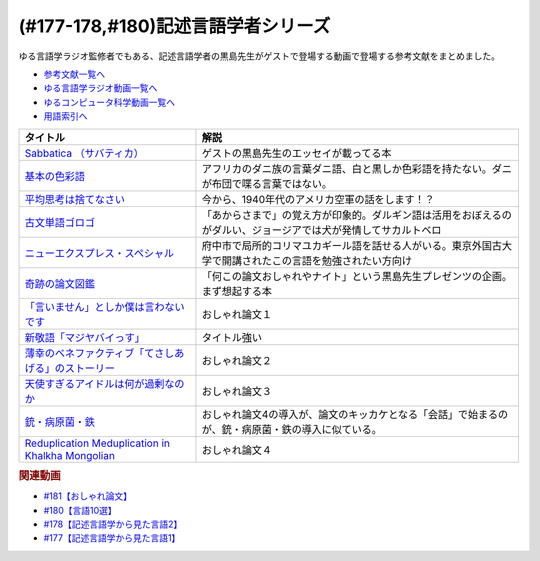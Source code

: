 .. _記述言語学者シリーズ参考文献:

.. :ref:`参考文献:記述言語学者シリーズ <記述言語学者シリーズ参考文献>`

(#177-178,#180)記述言語学者シリーズ
=============================================================

ゆる言語学ラジオ監修者でもある、記述言語学者の黒島先生がゲストで登場する動画で登場する参考文献をまとめました。

* `参考文献一覧へ </reference/>`_ 
* `ゆる言語学ラジオ動画一覧へ </videos/yurugengo_radio_list.html>`_ 
* `ゆるコンピュータ科学動画一覧へ </videos/yurucomputer_radio_list.html>`_ 
* `用語索引へ </genindex.html>`_ 

.. raw:: html

  <!--Sabbatica （サバティカ）--><a href="https://www.amazon.co.jp/Sabbatica-%EF%BC%88%E3%82%B5%E3%83%90%E3%83%86%E3%82%A3%E3%82%AB%EF%BC%892018%E5%B9%B47%E6%9C%88%E5%8F%B7-%E9%BB%92%E5%B3%B6%E8%A6%8F%E5%8F%B2-ebook/dp/B07FDLZGDC?qid=1668528779&s=digital-text&sr=1-1&linkCode=li1&tag=takaoutputblo-22&linkId=45ede2aa48cf910c9442bb59ee7fe69a&language=ja_JP&ref_=as_li_ss_il" target="_blank"><img border="0" src="//ws-fe.amazon-adsystem.com/widgets/q?_encoding=UTF8&ASIN=B07FDLZGDC&Format=_SL110_&ID=AsinImage&MarketPlace=JP&ServiceVersion=20070822&WS=1&tag=takaoutputblo-22&language=ja_JP" ></a><img src="https://ir-jp.amazon-adsystem.com/e/ir?t=takaoutputblo-22&language=ja_JP&l=li1&o=9&a=B07FDLZGDC" width="1" height="1" border="0" alt="" style="border:none !important; margin:0px !important;" />
  <!--平均思考は捨てなさい--><a href="https://www.amazon.co.jp/%E5%B9%B3%E5%9D%87%E6%80%9D%E8%80%83%E3%81%AF%E6%8D%A8%E3%81%A6%E3%81%AA%E3%81%95%E3%81%84%E2%94%80%E2%94%80%E5%87%BA%E3%82%8B%E6%9D%AD%E3%82%92%E4%BC%B8%E3%81%B0%E3%81%99%E5%80%8B%E3%81%AE%E7%A7%91%E5%AD%A6-%E6%97%A9%E5%B7%9D%E6%9B%B8%E6%88%BF-%E3%83%88%E3%83%83%E3%83%89-%E3%83%AD%E3%83%BC%E3%82%BA-ebook/dp/B072LWDPKM?__mk_ja_JP=%E3%82%AB%E3%82%BF%E3%82%AB%E3%83%8A&crid=2IPLYX4HEUE5N&keywords=%E5%B9%B3%E5%9D%87%E6%80%9D%E8%80%83%E3%81%AF%E6%8D%A8%E3%81%A6%E3%81%AA%E3%81%95%E3%81%84%E2%80%94%E5%87%BA%E3%82%8B%E6%9D%AD%E3%82%92%E4%BC%B8%E3%81%B0%E3%81%99%E5%80%8B%E3%81%AE%E7%A7%91%E5%AD%A6&qid=1668698630&qu=eyJxc2MiOiItMC4wMSIsInFzYSI6IjAuMDAiLCJxc3AiOiIwLjAwIn0%3D&sprefix=%E5%B9%B3%E5%9D%87%E6%80%9D%E8%80%83%E3%81%AF%E6%8D%A8%E3%81%A6%E3%81%AA%E3%81%95%E3%81%84+%E5%87%BA%E3%82%8B%E6%9D%AD%E3%82%92%E4%BC%B8%E3%81%B0%E3%81%99%E5%80%8B%E3%81%AE%E7%A7%91%E5%AD%A6%2Caps%2C171&sr=8-1&linkCode=li1&tag=takaoutputblo-22&linkId=a3e5752ab166654ec9c30515a6653350&language=ja_JP&ref_=as_li_ss_il" target="_blank"><img border="0" src="//ws-fe.amazon-adsystem.com/widgets/q?_encoding=UTF8&ASIN=B072LWDPKM&Format=_SL110_&ID=AsinImage&MarketPlace=JP&ServiceVersion=20070822&WS=1&tag=takaoutputblo-22&language=ja_JP" ></a><img src="https://ir-jp.amazon-adsystem.com/e/ir?t=takaoutputblo-22&language=ja_JP&l=li1&o=9&a=B072LWDPKM" width="1" height="1" border="0" alt="" style="border:none !important; margin:0px !important;" />
  <!--基本の色彩語--><a href="https://www.amazon.co.jp/%E5%9F%BA%E6%9C%AC%E3%81%AE%E8%89%B2%E5%BD%A9%E8%AA%9E-%E6%99%AE%E9%81%8D%E6%80%A7%E3%81%A8%E9%80%B2%E5%8C%96%E3%81%AB%E3%81%A4%E3%81%84%E3%81%A6-%E5%8F%A2%E6%9B%B8%E3%83%BB%E3%82%A6%E3%83%8B%E3%83%99%E3%83%AB%E3%82%B7%E3%82%BF%E3%82%B9-%E3%83%96%E3%83%AC%E3%83%B3%E3%83%88-%E3%83%90%E3%83%BC%E3%83%AA%E3%83%B3/dp/4588010417?__mk_ja_JP=%E3%82%AB%E3%82%BF%E3%82%AB%E3%83%8A&crid=3S3JVHBBL65G2&keywords=%E5%9F%BA%E6%9C%AC%E3%81%AE%E8%89%B2%E5%BD%A9%E8%AA%9E&qid=1667729962&qu=eyJxc2MiOiIwLjE1IiwicXNhIjoiMC4wOSIsInFzcCI6IjAuMDAifQ%3D%3D&sprefix=%E5%9F%BA%E6%9C%AC%E3%81%AE%E8%89%B2%E5%BD%A9%E8%AA%9E%2Caps%2C458&sr=8-1&linkCode=li1&tag=takaoutputblo-22&linkId=e2292ae6fc4089c1ce34c6926516d272&language=ja_JP&ref_=as_li_ss_il" target="_blank"><img border="0" src="//ws-fe.amazon-adsystem.com/widgets/q?_encoding=UTF8&ASIN=4588010417&Format=_SL110_&ID=AsinImage&MarketPlace=JP&ServiceVersion=20070822&WS=1&tag=takaoutputblo-22&language=ja_JP" ></a><img src="https://ir-jp.amazon-adsystem.com/e/ir?t=takaoutputblo-22&language=ja_JP&l=li1&o=9&a=4588010417" width="1" height="1" border="0" alt="" style="border:none !important; margin:0px !important;" />
  <!--古文単語ゴロゴ--><a href="https://www.amazon.co.jp/%E5%8F%A4%E6%96%87%E5%8D%98%E8%AA%9E%E3%82%B4%E3%83%AD%E3%82%B4-%E6%9D%BF%E9%87%8E-%E5%8D%9A%E8%A1%8C/dp/4907422008?__mk_ja_JP=%E3%82%AB%E3%82%BF%E3%82%AB%E3%83%8A&crid=2GQ0JCKLW2VMQ&keywords=%E5%8F%A4%E5%85%B8+%E3%82%B4%E3%83%AD%E3%82%B4&qid=1669403301&qu=eyJxc2MiOiIyLjIyIiwicXNhIjoiMS4zNyIsInFzcCI6IjEuMzUifQ%3D%3D&sprefix=%E5%8F%A4%E5%85%B8+%E3%82%B4%E3%83%AB%E3%82%B4%2Caps%2C201&sr=8-14&linkCode=li1&tag=takaoutputblo-22&linkId=b1981d87470da60ebce426eb66a60331&language=ja_JP&ref_=as_li_ss_il" target="_blank"><img border="0" src="//ws-fe.amazon-adsystem.com/widgets/q?_encoding=UTF8&ASIN=4907422008&Format=_SL110_&ID=AsinImage&MarketPlace=JP&ServiceVersion=20070822&WS=1&tag=takaoutputblo-22&language=ja_JP" ></a><img src="https://ir-jp.amazon-adsystem.com/e/ir?t=takaoutputblo-22&language=ja_JP&l=li1&o=9&a=4907422008" width="1" height="1" border="0" alt="" style="border:none !important; margin:0px !important;" />
  <!--ニューエクスプレス・スペシャル--><a href="https://www.amazon.co.jp/%E3%83%8B%E3%83%A5%E3%83%BC%E3%82%A8%E3%82%AF%E3%82%B9%E3%83%97%E3%83%AC%E3%82%B9%E3%83%BB%E3%82%B9%E3%83%9A%E3%82%B7%E3%83%A3%E3%83%AB-%E6%97%A5%E6%9C%AC%E8%AA%9E%E3%81%AE%E9%9A%A3%E4%BA%BA%E3%81%9F%E3%81%A1-I-II-%E5%90%88%E6%9C%AC/dp/456008923X?adgrpid=52178010846&gclid=CjwKCAiA7IGcBhA8EiwAFfUDsbtIjpc-g1dvN1cONTOGu0qe0fsm6tGN-tU0bKltjKQ8yivK8mtCHRoC9bEQAvD_BwE&hvadid=553972615124&hvdev=c&hvlocphy=1009516&hvnetw=g&hvqmt=b&hvrand=8312944993154472616&hvtargid=kwd-303081783563&hydadcr=27299_14478810&jp-ad-ap=0&keywords=%E6%97%A5%E6%9C%AC%E8%AA%9E%E3%81%AE%E9%9A%A3%E4%BA%BA%E3%81%9F%E3%81%A1&qid=1669403359&qu=eyJxc2MiOiIxLjQyIiwicXNhIjoiMC4xNCIsInFzcCI6IjAuMDAifQ%3D%3D&sr=8-1&linkCode=li1&tag=takaoutputblo-22&linkId=cffd7f4fa1523bab8ff54c23d86ed3f4&language=ja_JP&ref_=as_li_ss_il" target="_blank"><img border="0" src="//ws-fe.amazon-adsystem.com/widgets/q?_encoding=UTF8&ASIN=456008923X&Format=_SL110_&ID=AsinImage&MarketPlace=JP&ServiceVersion=20070822&WS=1&tag=takaoutputblo-22&language=ja_JP" ></a><img src="https://ir-jp.amazon-adsystem.com/e/ir?t=takaoutputblo-22&language=ja_JP&l=li1&o=9&a=456008923X" width="1" height="1" border="0" alt="" style="border:none !important; margin:0px !important;" />
  <!--奇跡の論文図鑑--><a href="https://www.amazon.co.jp/%E5%A5%87%E8%B7%A1%E3%81%AE%E8%AB%96%E6%96%87%E5%9B%B3%E9%91%91-%E3%81%82%E3%82%8A%E3%81%88%E3%81%AA%E3%81%84%E3%83%8D%E3%82%BF%E3%82%92%E3%80%81%E3%82%AF%E3%83%AA%E3%82%A8%E3%82%A4%E3%83%86%E3%82%A3%E3%83%96%E3%81%AB-NHK%E3%80%8C%E3%82%8D%E3%82%93%E3%81%B6-%E3%82%93%E3%80%8D%E5%88%B6%E4%BD%9C%E7%8F%AD/dp/4140818069?__mk_ja_JP=%E3%82%AB%E3%82%BF%E3%82%AB%E3%83%8A&crid=QX3E9377GSHR&keywords=%E5%A5%87%E8%B7%A1%E3%81%AE%E8%AB%96%E6%96%87&qid=1668859708&qu=eyJxc2MiOiIwLjk4IiwicXNhIjoiMC45OCIsInFzcCI6IjAuODEifQ%3D%3D&sprefix=%E5%A5%87%E8%B7%A1%E3%81%AE%E8%AB%96%E6%96%87%2Caps%2C217&sr=8-1&linkCode=li1&tag=takaoutputblo-22&linkId=58d0cd72c534280e9e49bac1a986283d&language=ja_JP&ref_=as_li_ss_il" target="_blank"><img border="0" src="//ws-fe.amazon-adsystem.com/widgets/q?_encoding=UTF8&ASIN=4140818069&Format=_SL110_&ID=AsinImage&MarketPlace=JP&ServiceVersion=20070822&WS=1&tag=takaoutputblo-22&language=ja_JP" ></a><img src="https://ir-jp.amazon-adsystem.com/e/ir?t=takaoutputblo-22&language=ja_JP&l=li1&o=9&a=4140818069" width="1" height="1" border="0" alt="" style="border:none !important; margin:0px !important;" />
  <!--「言いません」としか僕は言わないです--><a href="http://webcatplus.nii.ac.jp/webcatplus/details/work/205825.html" target="_blank"><img border="0" src="https://3.bp.blogspot.com/-110GmaLERIk/Whu2Ln5bcaI/AAAAAAABIf0/JQvigQpV44AEoch8LFBpoRzZYepCfnPGQCLcBGAs/s180-c/document_ronbun_taba.png" width="100"></a>
  <!--新敬語「マジヤバイっす」--><a href="https://www.amazon.co.jp/%E6%96%B0%E6%95%AC%E8%AA%9E%E3%80%8C%E3%83%9E%E3%82%B8%E3%83%A4%E3%83%90%E3%82%A4%E3%81%A3%E3%81%99%E3%80%8D-%E7%A4%BE%E4%BC%9A%E8%A8%80%E8%AA%9E%E5%AD%A6%E3%81%AE%E8%A6%96%E7%82%B9%E3%81%8B%E3%82%89-%E4%B8%AD%E6%9D%91-%E6%A1%83%E5%AD%90/dp/4768479790?__mk_ja_JP=%E3%82%AB%E3%82%BF%E3%82%AB%E3%83%8A&keywords=%E6%96%B0%E6%95%AC%E8%AA%9E%E3%80%8C%E3%83%9E%E3%82%B8%E3%83%A4%E3%83%90%E3%82%A4%E3%81%A3%E3%81%99%E3%80%8D&qid=1668860714&qu=eyJxc2MiOiIwLjc1IiwicXNhIjoiMC4wMCIsInFzcCI6IjAuMDAifQ%3D%3D&sr=8-1&linkCode=li1&tag=takaoutputblo-22&linkId=57b43741bb2a17aa3becbb973f18c17d&language=ja_JP&ref_=as_li_ss_il" target="_blank"><img border="0" src="//ws-fe.amazon-adsystem.com/widgets/q?_encoding=UTF8&ASIN=4768479790&Format=_SL110_&ID=AsinImage&MarketPlace=JP&ServiceVersion=20070822&WS=1&tag=takaoutputblo-22&language=ja_JP" ></a><img src="https://ir-jp.amazon-adsystem.com/e/ir?t=takaoutputblo-22&language=ja_JP&l=li1&o=9&a=4768479790" width="1" height="1" border="0" alt="" style="border:none !important; margin:0px !important;" />
  <!--薄幸のベネファクティブ「てさしあげる」のストーリー--><a href="https://researchmap.jp/masato.takiura/published_papers/36896083" target="_blank"><img border="0" src="https://3.bp.blogspot.com/-110GmaLERIk/Whu2Ln5bcaI/AAAAAAABIf0/JQvigQpV44AEoch8LFBpoRzZYepCfnPGQCLcBGAs/s180-c/document_ronbun_taba.png" width="100"></a>
  <!--天使すぎるアイドルは何が過剰なのか--><a href="https://repository.dl.itc.u-tokyo.ac.jp/records/53474#/.Y4Yd9HZBxD9" target="_blank"><img border="0" src="https://3.bp.blogspot.com/-110GmaLERIk/Whu2Ln5bcaI/AAAAAAABIf0/JQvigQpV44AEoch8LFBpoRzZYepCfnPGQCLcBGAs/s180-c/document_ronbun_taba.png" width="100"></a>
  <!--銃・病原菌・鉄--><a href="https://www.amazon.co.jp/%E9%8A%83%E3%83%BB%E7%97%85%E5%8E%9F%E8%8F%8C%E3%83%BB%E9%89%84-%E4%B8%8A%E5%B7%BB-%E3%82%B8%E3%83%A3%E3%83%AC%E3%83%89-%E3%83%80%E3%82%A4%E3%82%A2%E3%83%A2%E3%83%B3%E3%83%89-ebook/dp/B00DNMG8Q2?__mk_ja_JP=%E3%82%AB%E3%82%BF%E3%82%AB%E3%83%8A&keywords=%E9%8A%83%E3%83%BB%E7%97%85%E5%8E%9F%E8%8F%8C%E3%83%BB%E9%89%84&qid=1668862868&qu=eyJxc2MiOiIyLjU4IiwicXNhIjoiMi4zNyIsInFzcCI6IjIuMDYifQ%3D%3D&sr=8-1&linkCode=li1&tag=takaoutputblo-22&linkId=07318df0959ecbbf2d14d0e77ddfe63f&language=ja_JP&ref_=as_li_ss_il" target="_blank"><img border="0" src="//ws-fe.amazon-adsystem.com/widgets/q?_encoding=UTF8&ASIN=B00DNMG8Q2&Format=_SL110_&ID=AsinImage&MarketPlace=JP&ServiceVersion=20070822&WS=1&tag=takaoutputblo-22&language=ja_JP" ></a><img src="https://ir-jp.amazon-adsystem.com/e/ir?t=takaoutputblo-22&language=ja_JP&l=li1&o=9&a=B00DNMG8Q2" width="1" height="1" border="0" alt="" style="border:none !important; margin:0px !important;" />
  <!--Reduplication Meduplication in Khalkha Mongolian--><a href="https://www.jstage.jst.go.jp/article/gengo1939/1997/112/1997_112_66/_article" target="_blank"><img border="0" src="https://3.bp.blogspot.com/-110GmaLERIk/Whu2Ln5bcaI/AAAAAAABIf0/JQvigQpV44AEoch8LFBpoRzZYepCfnPGQCLcBGAs/s180-c/document_ronbun_taba.png" width="100"></a>

+-------------------------------------------------------+----------------------------------------------------------------------------------------------------------------+
|                       タイトル                        |                                                      解説                                                      |
+=======================================================+================================================================================================================+
| `Sabbatica （サバティカ）`_                           | ゲストの黒島先生のエッセイが載ってる本                                                                         |
+-------------------------------------------------------+----------------------------------------------------------------------------------------------------------------+
| `基本の色彩語`_                                       | アフリカのダニ族の言葉ダニ語、白と黒しか色彩語を持たない。ダニが布団で喋る言葉ではない。                       |
+-------------------------------------------------------+----------------------------------------------------------------------------------------------------------------+
| `平均思考は捨てなさい`_                               | 今から、1940年代のアメリカ空軍の話をします！？                                                                 |
+-------------------------------------------------------+----------------------------------------------------------------------------------------------------------------+
| `古文単語ゴロゴ`_                                     | 「あからさまで」の覚え方が印象的。ダルギン語は活用をおぼえるのがダルい、ジョージアでは犬が発情してサカルトベロ |
+-------------------------------------------------------+----------------------------------------------------------------------------------------------------------------+
| `ニューエクスプレス・スペシャル`_                     | 府中市で局所的コリマユカギール語を話せる人がいる。東京外国古大学で開講されたこの言語を勉強されたい方向け       |
+-------------------------------------------------------+----------------------------------------------------------------------------------------------------------------+
| `奇跡の論文図鑑`_                                     | 「何この論文おしゃれやナイト」という黒島先生プレゼンツの企画。まず想起する本                                   |
+-------------------------------------------------------+----------------------------------------------------------------------------------------------------------------+
| `「言いません」としか僕は言わないです`_               | おしゃれ論文１                                                                                                 |
+-------------------------------------------------------+----------------------------------------------------------------------------------------------------------------+
| `新敬語「マジヤバイっす」`_                           | タイトル強い                                                                                                   |
+-------------------------------------------------------+----------------------------------------------------------------------------------------------------------------+
| `薄幸のベネファクティブ「てさしあげる」のストーリー`_ | おしゃれ論文２                                                                                                 |
+-------------------------------------------------------+----------------------------------------------------------------------------------------------------------------+
| `天使すぎるアイドルは何が過剰なのか`_                 | おしゃれ論文３                                                                                                 |
+-------------------------------------------------------+----------------------------------------------------------------------------------------------------------------+
| `銃・病原菌・鉄`_                                     | おしゃれ論文4の導入が、論文のキッカケとなる「会話」で始まるのが、銃・病原菌・鉄の導入に似ている。              |
+-------------------------------------------------------+----------------------------------------------------------------------------------------------------------------+
| `Reduplication Meduplication in Khalkha Mongolian`_   | おしゃれ論文４                                                                                                 |
+-------------------------------------------------------+----------------------------------------------------------------------------------------------------------------+
.. _Reduplication Meduplication in Khalkha Mongolian: https://www.jstage.jst.go.jp/article/gengo1939/1997/112/1997_112_66/_article
.. _銃・病原菌・鉄: https://amzn.to/3iplTLf
.. _天使すぎるアイドルは何が過剰なのか: https://repository.dl.itc.u-tokyo.ac.jp/records/53474#/.Y4Yd9HZBxD9
.. _薄幸のベネファクティブ「てさしあげる」のストーリー: https://researchmap.jp/masato.takiura/published_papers/36896083
.. _新敬語「マジヤバイっす」: https://amzn.to/3VrzGz0
.. _「言いません」としか僕は言わないです: http://webcatplus.nii.ac.jp/webcatplus/details/work/205825.html

.. _奇跡の論文図鑑: https://amzn.to/3UhVrAr
.. _平均思考は捨てなさい: https://amzn.to/3igVzCZ
.. _ニューエクスプレス・スペシャル: https://amzn.to/3EDS011
.. _古文単語ゴロゴ: https://amzn.to/3F0O1gs
.. _基本の色彩語: https://amzn.to/3AL027e
.. _Sabbatica （サバティカ）: https://amzn.to/3E7mlER

.. rubric:: 関連動画
* `#181【おしゃれ論文】`_
* `#180【言語10選】`_
* `#178【記述言語学から見た言語2】`_
* `#177【記述言語学から見た言語1】`_

.. _#181【おしゃれ論文】: https://www.youtube.com/watch?v=9NZPwACPpbQ
.. _#180【言語10選】: https://www.youtube.com/watch?v=tvqAcsay9qA
.. _#178【記述言語学から見た言語2】: https://www.youtube.com/watch?v=_Mis8HokuhQ
.. _#177【記述言語学から見た言語1】: https://www.youtube.com/watch?v=IR0iK5D1xlE

